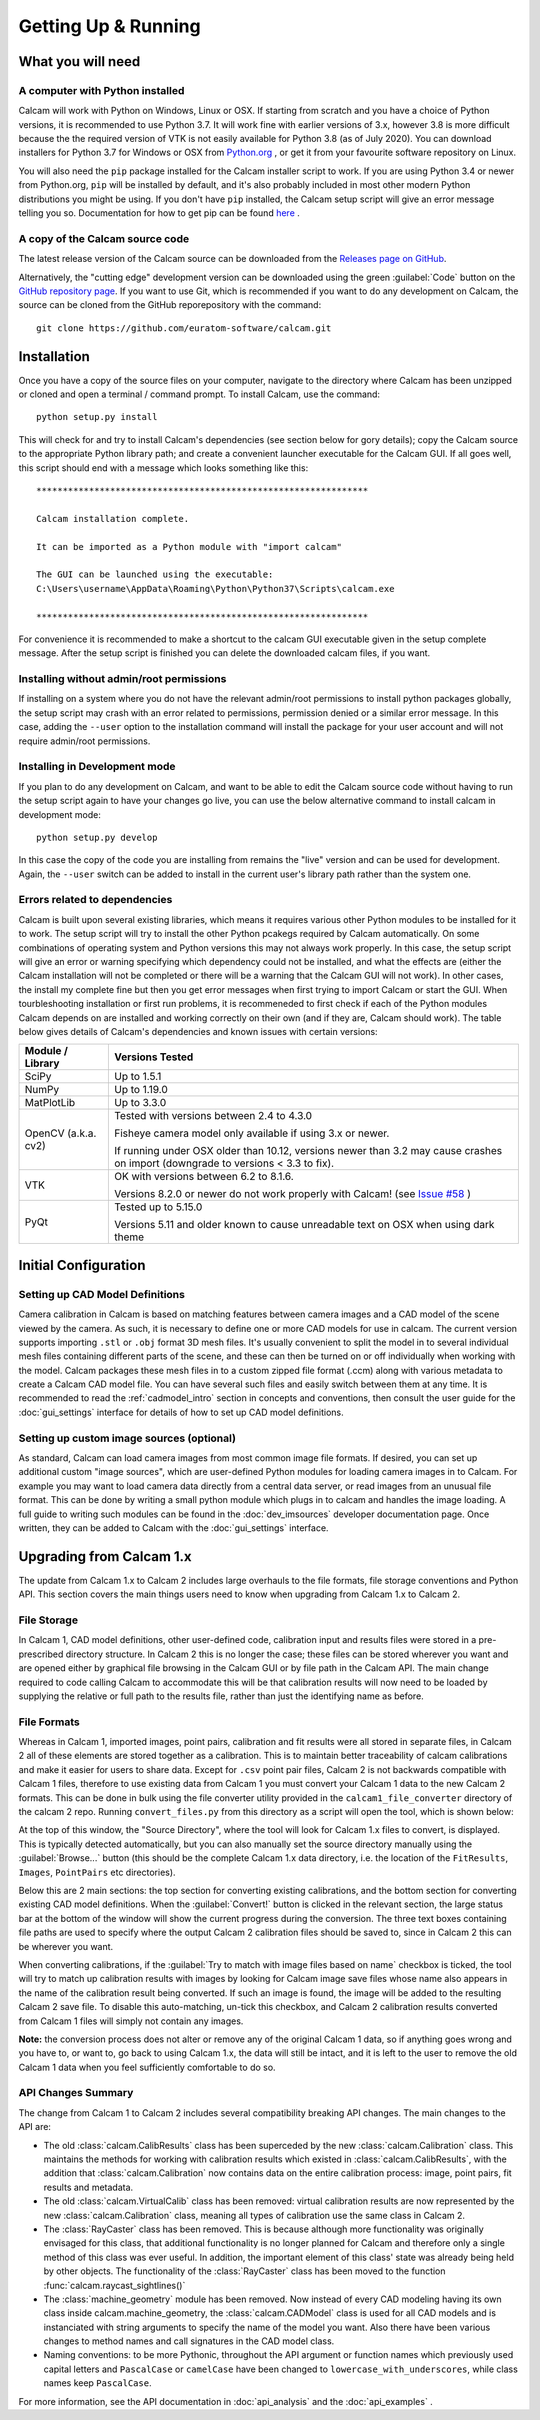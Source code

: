 ====================
Getting Up & Running
====================


What you will need
------------------

A computer with Python installed
~~~~~~~~~~~~~~~~~~~~~~~~~~~~~~~~
Calcam will work with Python on Windows, Linux or OSX. If starting from scratch and you have a choice of Python versions, it is recommended to use Python 3.7. It will work fine with earlier versions of 3.x, however 3.8 is more difficult because the the required version of VTK is not easily available for Python 3.8 (as of July 2020). You can download installers for Python 3.7 for Windows or OSX from `Python.org <https://www.python.org/downloads/release/python-378/>`_ , or get it from your favourite software repository on Linux.

You will also need the ``pip`` package installed for the Calcam installer script to work. If you are using Python 3.4 or newer from Python.org, ``pip`` will be installed by default, and it's also probably included in most other modern Python distributions you might be using. If you don't have ``pip`` installed, the Calcam setup script will give an error message telling you so. Documentation for how to get pip can be found `here <https://pip.pypa.io/en/stable/installing/>`_ . 


A copy of the Calcam source code
~~~~~~~~~~~~~~~~~~~~~~~~~~~~~~~~
The latest release version of the Calcam source can be downloaded from the `Releases page on GitHub <https://github.com/euratom-software/calcam/releases>`_. 

Alternatively, the "cutting edge" development version can be downloaded using the green :guilabel:`Code` button on the `GitHub repository page <https://github.com/euratom-software/calcam>`_. If you want to use Git, which is recommended if you want to do any development on Calcam, the source can be cloned from the GitHub reporepository with the command::

	git clone https://github.com/euratom-software/calcam.git


Installation
-------------
Once you have a copy of the source files on your computer, navigate to the directory where Calcam has been unzipped or cloned and open a terminal / command prompt. To install Calcam, use the command::

	python setup.py install

This will check for and try to install Calcam's dependencies (see section below for gory details); copy the Calcam source to the appropriate Python library path; and create a convenient launcher executable for the Calcam GUI. If all goes well, this script should end with a message which looks something like this::


	***************************************************************

	Calcam installation complete.

	It can be imported as a Python module with "import calcam"

	The GUI can be launched using the executable:
	C:\Users\username\AppData\Roaming\Python\Python37\Scripts\calcam.exe

	***************************************************************

For convenience it is recommended to make a shortcut to the calcam GUI executable given in the setup complete message. After the setup script is finished you can delete the downloaded calcam files, if you want.


Installing without admin/root permissions
~~~~~~~~~~~~~~~~~~~~~~~~~~~~~~~~~~~~~~~~~
If installing on a system where you do not have the relevant admin/root permissions to install python packages globally, the setup script may crash with an error related to permissions, permission denied or a similar error message. In this case, adding the ``--user`` option to the installation command will install the package for your user account and will not require admin/root permissions.


Installing in Development mode
~~~~~~~~~~~~~~~~~~~~~~~~~~~~~~
If you plan to do any development on Calcam, and want to be able to edit the Calcam source code without having to run the setup script again to have your changes go live, you can use the below alternative command to install calcam in development mode::

	python setup.py develop

In this case the copy of the code you are installing from remains the "live" version and can be used for development. Again, the ``--user`` switch can be added to install in the current user's library path rather than the system one.


Errors related to  dependencies
~~~~~~~~~~~~~~~~~~~~~~~~~~~~~~~
Calcam is built upon several existing libraries, which means it requires various other Python modules to be installed for it to work. The setup script will try to install the other Python pcakegs required by Calcam automatically. On some combinations of operating system and Python versions this may not always work properly. In this case, the setup script will give an error or warning specifying which dependency could not be installed, and what the effects are (either the Calcam installation will not be completed or there will be a warning that the Calcam GUI will not work). In other cases, the install my complete fine but then you get error messages when first trying to import Calcam or start the GUI. When tourbleshooting installation or first run problems, it is recommeneded to first check if each of the Python modules Calcam depends on are installed and working correctly on their own (and if they are, Calcam should work). The table below gives details of Calcam's dependencies and known issues with certain versions:


+---------------------+--------------------------------------------------------------------------------------------------------------------------------------------------------------------+
| Module / Library    | Versions Tested                                                                                                                                                    |
+=====================+====================================================================================================================================================================+
| SciPy               | Up to 1.5.1                                                                                                                                                        |
+---------------------+--------------------------------------------------------------------------------------------------------------------------------------------------------------------+
| NumPy               | Up to 1.19.0                                                                                                                                                       |
+---------------------+--------------------------------------------------------------------------------------------------------------------------------------------------------------------+
| MatPlotLib          | Up to 3.3.0                                                                                                                                                        |
+---------------------+--------------------------------------------------------------------------------------------------------------------------------------------------------------------+
| OpenCV (a.k.a. cv2) | Tested with versions between 2.4 to 4.3.0                                                                                                                          |
|                     |                                                                                                                                                                    |
|                     | Fisheye camera model only available if using 3.x or newer.                                                                                                         |
|                     |                                                                                                                                                                    |
|                     | If running under OSX older than 10.12, versions newer than 3.2 may cause crashes on import (downgrade to versions < 3.3 to fix).                                   |
+---------------------+--------------------------------------------------------------------------------------------------------------------------------------------------------------------+
| VTK                 | OK with versions between 6.2 to 8.1.6.                                                                                                                             |
|                     |                                                                                                                                                                    |
|                     | Versions 8.2.0 or newer do not work properly with Calcam! (see `Issue #58 <https://github.com/euratom-software/calcam/issues/58>`_ )                               |
+---------------------+--------------------------------------------------------------------------------------------------------------------------------------------------------------------+
| PyQt                | Tested up to 5.15.0                                                                                                                                                |
|                     |                                                                                                                                                                    |
|                     | Versions 5.11 and older known to cause unreadable text on OSX when using dark theme                                                                                |
+---------------------+--------------------------------------------------------------------------------------------------------------------------------------------------------------------+



Initial Configuration
---------------------

Setting up CAD Model Definitions
~~~~~~~~~~~~~~~~~~~~~~~~~~~~~~~~
Camera calibration in Calcam is based on matching features between camera images and a CAD model of the scene viewed by the camera. As such, it is necessary to define one or more CAD models for use in calcam. The current version supports importing ``.stl`` or ``.obj`` format 3D mesh files. It's usually convenient to split the model in to several individual mesh files containing different parts of the scene, and these can then be turned on or off individually when working with the model. Calcam packages these mesh files in to a custom zipped file format (.ccm) along with various metadata to create a Calcam CAD model file. You can have several such files and easily switch between them at any time. It is recommended to read the :ref:`cadmodel_intro` section in concepts and conventions, then consult the user guide for the :doc:`gui_settings` interface for details of how to set up CAD model definitions.

Setting up custom image sources (optional)
~~~~~~~~~~~~~~~~~~~~~~~~~~~~~~~~~~~~~~~~~~
As standard, Calcam can load camera images from most common image file formats. If desired, you can set up additional custom "image sources", which are user-defined Python modules for loading camera images in to Calcam. For example you may want to load camera data directly from a central data server, or read images from an unusual file format. This can be done by writing a small python module which plugs in to calcam and handles the image loading. A full guide to writing such modules can be found in the :doc:`dev_imsources` developer documentation page. Once written, they can be added to Calcam with the :doc:`gui_settings` interface.



Upgrading from Calcam 1.x
--------------------------
The update from Calcam 1.x to Calcam 2 includes large overhauls to the file formats, file storage conventions and Python API. This section covers the main things users need to know when upgrading from Calcam 1.x to Calcam 2.

File Storage
~~~~~~~~~~~~
In Calcam 1, CAD model definitions, other user-defined code, calibration input and results files were stored in a pre-prescribed directory structure. In Calcam 2 this is no longer the case; these files can be stored wherever you want and are opened either by graphical file browsing in the Calcam GUI or by file path in the Calcam API. The main change required to code calling Calcam to accommodate this will be that calibration results will now need to be loaded by supplying the relative or full path to the results file, rather than just the identifying name as before.

File Formats
~~~~~~~~~~~~
Whereas in Calcam 1, imported images, point pairs, calibration and fit results were all stored in separate files, in Calcam 2 all of these elements are stored together as a calibration. This is to maintain better traceability of calcam calibrations and make it easier for users to share data. Except for ``.csv`` point pair files, Calcam 2 is not backwards compatible with Calcam 1 files, therefore to use existing data from Calcam 1 you must convert your Calcam 1 data to the new Calcam 2 formats. This can be done in bulk using the file converter utility provided in the ``calcam1_file_converter`` directory of the calcam 2 repo. Running ``convert_files.py`` from this directory as a script will open the tool, which is shown below:

.. image:: images/screenshots/file_converter.png
   :alt: Calcam 1.x file converter screenshot

At the top of this window, the "Source Directory", where the tool will look for Calcam 1.x files to convert, is displayed. This is typically detected automatically, but you can also manually set the source directory manually using the :guilabel:`Browse...` button (this should be the complete Calcam 1.x data directory, i.e. the location of the ``FitResults``, ``Images``, ``PointPairs`` etc directories). 

Below this are 2 main sections: the top section for converting existing calibrations, and the bottom section for converting existing CAD model definitions. When the :guilabel:`Convert!` button is clicked in the relevant section, the large status bar at the bottom of the window will show the current progress during the conversion. The three text boxes containing file paths are used to specify where the output Calcam 2 calibration files should be saved to, since in Calcam 2 this can be wherever you want.

When converting calibrations, if the :guilabel:`Try to match with image files based on name` checkbox is ticked, the tool will try to match up calibration results with images by looking for Calcam image save files whose name also appears in the name of the calibration result being converted. If such an image is found, the image will be added to the resulting Calcam 2 save file. To disable this auto-matching, un-tick this checkbox, and Calcam 2 calibration results converted from Calcam 1 files will simply not contain any images.

**Note:** the conversion process does not alter or remove any of the original Calcam 1 data, so if anything goes wrong and you have to, or want to, go back to using Calcam 1.x, the data will still be intact, and it is left to the user to remove the old Calcam 1 data when you feel sufficiently comfortable to do so.


API Changes Summary
~~~~~~~~~~~~~~~~~~~
The change from Calcam 1 to Calcam 2 includes several compatibility breaking API changes. The main changes to the API are:

* The old :class:`calcam.CalibResults` class has been superceded by the new :class:`calcam.Calibration` class. This maintains the methods for working with calibration results which existed in :class:`calcam.CalibResults`, with the addition that :class:`calcam.Calibration` now contains data on the entire calibration process: image, point pairs, fit results and metadata. 

* The old :class:`calcam.VirtualCalib` class has been removed: virtual calibration results are now represented by the new :class:`calcam.Calibration` class, meaning all types of calibration use the same class in Calcam 2.

* The :class:`RayCaster` class has been removed. This is because although more functionality was originally envisaged for this class, that additional functionality is no longer planned for Calcam and therefore only a single method of this class was ever useful. In addition, the important element of this class' state was already being held by other objects. The functionality of the :class:`RayCaster` class has been moved to the function :func:`calcam.raycast_sightlines()`

* The :class:`machine_geometry` module has been removed. Now instead of every CAD modeling having its own class inside calcam.machine_geometry, the :class:`calcam.CADModel` class is used for all CAD models and is instanciated with string arguments to specify the name of the model you want. Also there have been various changes to method names and call signatures in the CAD model class.

* Naming conventions: to be more Pythonic, throughout the API argument or function names which previously used capital letters and ``PascalCase`` or ``camelCase`` have been changed to ``lowercase_with_underscores``, while class names keep ``PascalCase``.

For more information, see the API documentation in :doc:`api_analysis` and the :doc:`api_examples` .